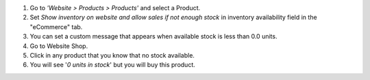 #. Go to *'Website > Products > Products'* and select a Product.
#. Set *Show inventory on website and allow sales if not enough stock* in
   inventory availability field in the "eCommerce" tab.
#. You can set a custom message that appears when available stock is less than
   0.0 units.
#. Go to Website Shop.
#. Click in any product that you know that no stock available.
#. You will see '*0 units in stock*' but you will buy this product.
